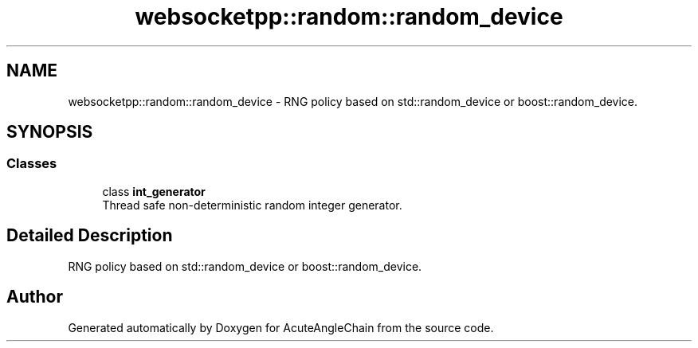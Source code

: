 .TH "websocketpp::random::random_device" 3 "Sun Jun 3 2018" "AcuteAngleChain" \" -*- nroff -*-
.ad l
.nh
.SH NAME
websocketpp::random::random_device \- RNG policy based on std::random_device or boost::random_device\&.  

.SH SYNOPSIS
.br
.PP
.SS "Classes"

.in +1c
.ti -1c
.RI "class \fBint_generator\fP"
.br
.RI "Thread safe non-deterministic random integer generator\&. "
.in -1c
.SH "Detailed Description"
.PP 
RNG policy based on std::random_device or boost::random_device\&. 
.SH "Author"
.PP 
Generated automatically by Doxygen for AcuteAngleChain from the source code\&.
